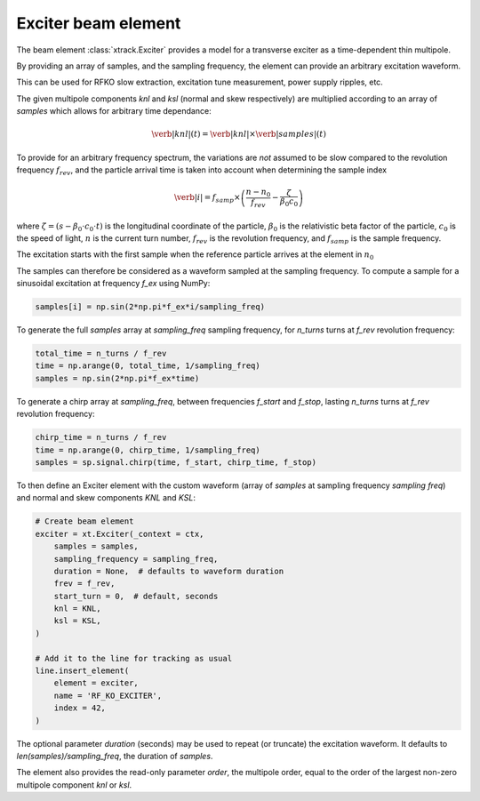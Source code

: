 Exciter beam element
--------------------

The beam element :class:`xtrack.Exciter` provides a model for a transverse exciter as a time-dependent thin multipole. 

By providing an array of samples, and the sampling frequency, the element can provide an arbitrary excitation waveform.

This can be used for RFKO slow extraction, excitation tune measurement, power supply ripples, etc.

The given multipole components `knl` and `ksl` (normal and skew respectively) are multiplied according to an array of `samples` which allows for arbitrary time dependance:

.. math::
    \verb|knl|(t) = \verb|knl| \times \verb|samples|(t)


To provide for an arbitrary frequency spectrum, the variations are *not* assumed to be slow compared to the revolution frequency :math:`f_{rev}`, and the particle arrival time is taken into account when determining the sample index

.. math::
    \verb|i| = f_{samp} \times \left(\frac{n-n_0}{f_{rev}} - \frac{\zeta}{\beta_0  c_0}\right)

where :math:`\zeta=(s-\beta_0\cdot c_0\cdot t)` is the longitudinal coordinate of the particle, :math:`\beta_0` is the relativistic beta factor of the particle, :math:`c_0` is the speed of light, :math:`n` is the current turn number, :math:`f_{rev}` is the revolution frequency, and :math:`f_{samp}` is the sample frequency.

The excitation starts with the first sample when the reference particle arrives at the element in :math:`n_0`

The samples can therefore be considered as a waveform sampled at the sampling frequency. To compute a sample for a sinusoidal excitation at frequency `f_ex` using NumPy:

.. code-block:: python

    samples[i] = np.sin(2*np.pi*f_ex*i/sampling_freq)

To generate the full `samples` array at `sampling_freq` sampling frequency, for `n_turns` turns at `f_rev` revolution frequency:

.. code-block:: python

    total_time = n_turns / f_rev
    time = np.arange(0, total_time, 1/sampling_freq)
    samples = np.sin(2*np.pi*f_ex*time)

To generate a chirp array at `sampling_freq`, between frequencies `f_start` and `f_stop`, lasting `n_turns` turns at `f_rev` revolution frequency:

.. code-block:: python

    chirp_time = n_turns / f_rev
    time = np.arange(0, chirp_time, 1/sampling_freq)
    samples = sp.signal.chirp(time, f_start, chirp_time, f_stop)

.. figure:: figures/exciter_signals.png
    :width: 75%
    :align: center


To then define an Exciter element with the custom waveform (array of `samples` at sampling frequency `sampling freq`) and normal and skew components `KNL` and `KSL`:

.. code-block:: python

    # Create beam element
    exciter = xt.Exciter(_context = ctx,
        samples = samples,
        sampling_frequency = sampling_freq,
        duration = None,  # defaults to waveform duration
        frev = f_rev,
        start_turn = 0,  # default, seconds
        knl = KNL,
        ksl = KSL,
    )

    # Add it to the line for tracking as usual
    line.insert_element(
        element = exciter,
        name = 'RF_KO_EXCITER',
        index = 42,
    )

The optional parameter `duration` (seconds) may be used to repeat (or truncate) the excitation waveform. It defaults to `len(samples)/sampling_freq`, the duration of `samples`.

The element also provides the read-only parameter `order`, the multipole order, equal to the order of the largest non-zero multipole component `knl` or `ksl`.